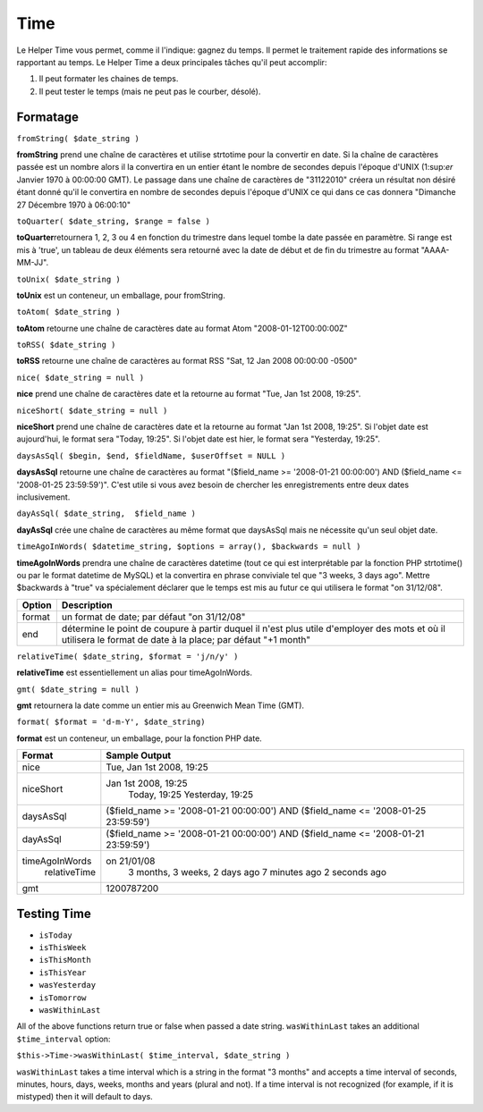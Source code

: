 Time
####

Le Helper Time vous permet, comme il l'indique: gagnez du temps. Il
permet le traitement rapide des informations se rapportant au temps. Le
Helper Time a deux principales tâches qu'il peut accomplir:

#. Il peut formater les chaines de temps.
#. Il peut tester le temps (mais ne peut pas le courber, désolé).

Formatage
=========

``fromString( $date_string )``

**fromString** prend une chaîne de caractères et utilise strtotime pour
la convertir en date. Si la chaîne de caractères passée est un nombre
alors il la convertira en un entier étant le nombre de secondes depuis
l'époque d'UNIX (1:sup:`er` Janvier 1970 à 00:00:00 GMT). Le passage
dans une chaîne de caractères de "31122010" créera un résultat non
désiré étant donné qu'il le convertira en nombre de secondes depuis
l'époque d'UNIX ce qui dans ce cas donnera "Dimanche 27 Décembre 1970 à
06:00:10"

``toQuarter( $date_string, $range = false )``

**toQuarter**\ retournera 1, 2, 3 ou 4 en fonction du trimestre dans
lequel tombe la date passée en paramètre. Si range est mis à 'true', un
tableau de deux éléments sera retourné avec la date de début et de fin
du trimestre au format "AAAA-MM-JJ".

``toUnix( $date_string )``

**toUnix** est un conteneur, un emballage, pour fromString.

``toAtom( $date_string )``

**toAtom** retourne une chaîne de caractères date au format Atom
"2008-01-12T00:00:00Z"

``toRSS( $date_string )``

**toRSS** retourne une chaîne de caractères au format RSS "Sat, 12 Jan
2008 00:00:00 -0500"

``nice( $date_string = null )``

**nice** prend une chaîne de caractères date et la retourne au format
"Tue, Jan 1st 2008, 19:25".

``niceShort( $date_string = null )``

**niceShort** prend une chaîne de caractères date et la retourne au
format "Jan 1st 2008, 19:25". Si l'objet date est aujourd'hui, le format
sera "Today, 19:25". Si l'objet date est hier, le format sera
"Yesterday, 19:25".

``daysAsSql( $begin, $end, $fieldName, $userOffset = NULL )``

**daysAsSql** retourne une chaîne de caractères au format "($field\_name
>= '2008-01-21 00:00:00') AND ($field\_name <= '2008-01-25 23:59:59')".
C'est utile si vous avez besoin de chercher les enregistrements entre
deux dates inclusivement.

``dayAsSql( $date_string,  $field_name )``

**dayAsSql** crée une chaîne de caractères au même format que daysAsSql
mais ne nécessite qu'un seul objet date.

``timeAgoInWords( $datetime_string, $options = array(), $backwards = null )``

**timeAgoInWords** prendra une chaîne de caractères datetime (tout ce
qui est interprétable par la fonction PHP strtotime() ou par le format
datetime de MySQL) et la convertira en phrase conviviale tel que "3
weeks, 3 days ago". Mettre $backwards à "true" va spécialement déclarer
que le temps est mis au futur ce qui utilisera le format "on 31/12/08".

+----------+----------------------------------------------------------------------------------------------------------------------------------------------------------------+
| Option   | Description                                                                                                                                                    |
+==========+================================================================================================================================================================+
| format   | un format de date; par défaut "on 31/12/08"                                                                                                                    |
+----------+----------------------------------------------------------------------------------------------------------------------------------------------------------------+
| end      | détermine le point de coupure à partir duquel il n'est plus utile d'employer des mots et où il utilisera le format de date à la place; par défaut "+1 month"   |
+----------+----------------------------------------------------------------------------------------------------------------------------------------------------------------+

``relativeTime( $date_string, $format = 'j/n/y' )``

**relativeTime** est essentiellement un alias pour timeAgoInWords.

``gmt( $date_string = null )``

**gmt** retournera la date comme un entier mis au Greenwich Mean Time
(GMT).

``format( $format = 'd-m-Y', $date_string)``

**format** est un conteneur, un emballage, pour la fonction PHP date.

+------------------+---------------------------------------------------------------------------------------+
| Format           | Sample Output                                                                         |
+==================+=======================================================================================+
| nice             | Tue, Jan 1st 2008, 19:25                                                              |
+------------------+---------------------------------------------------------------------------------------+
| niceShort        | Jan 1st 2008, 19:25                                                                   |
|                  |  Today, 19:25                                                                         |
|                  |  Yesterday, 19:25                                                                     |
+------------------+---------------------------------------------------------------------------------------+
| daysAsSql        | ($field\_name >= '2008-01-21 00:00:00') AND ($field\_name <= '2008-01-25 23:59:59')   |
+------------------+---------------------------------------------------------------------------------------+
| dayAsSql         | ($field\_name >= '2008-01-21 00:00:00') AND ($field\_name <= '2008-01-21 23:59:59')   |
+------------------+---------------------------------------------------------------------------------------+
| timeAgoInWords   | on 21/01/08                                                                           |
|  relativeTime    |  3 months, 3 weeks, 2 days ago                                                        |
|                  |  7 minutes ago                                                                        |
|                  |  2 seconds ago                                                                        |
+------------------+---------------------------------------------------------------------------------------+
| gmt              | 1200787200                                                                            |
+------------------+---------------------------------------------------------------------------------------+

Testing Time
============

-  ``isToday``
-  ``isThisWeek``
-  ``isThisMonth``
-  ``isThisYear``
-  ``wasYesterday``
-  ``isTomorrow``
-  ``wasWithinLast``

All of the above functions return true or false when passed a date
string. ``wasWithinLast`` takes an additional ``$time_interval`` option:

``$this->Time->wasWithinLast( $time_interval, $date_string )``

``wasWithinLast`` takes a time interval which is a string in the format
"3 months" and accepts a time interval of seconds, minutes, hours, days,
weeks, months and years (plural and not). If a time interval is not
recognized (for example, if it is mistyped) then it will default to
days.
